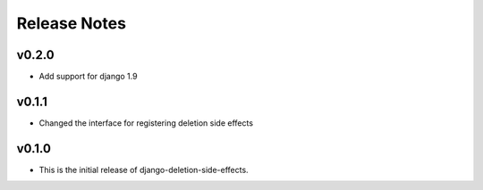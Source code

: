 Release Notes
=============

v0.2.0
------

* Add support for django 1.9

v0.1.1
------

* Changed the interface for registering deletion side effects

v0.1.0
------

* This is the initial release of django-deletion-side-effects.